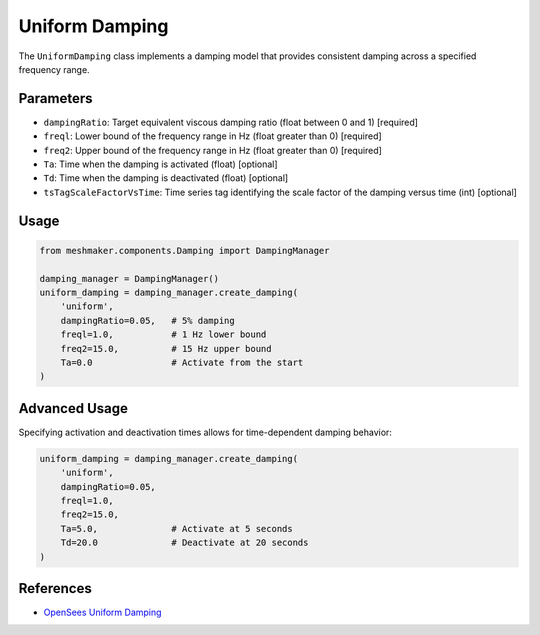 Uniform Damping
===============

The ``UniformDamping`` class implements a damping model that provides consistent damping across a specified frequency range.

Parameters
----------

- ``dampingRatio``: Target equivalent viscous damping ratio (float between 0 and 1) [required]
- ``freql``: Lower bound of the frequency range in Hz (float greater than 0) [required]
- ``freq2``: Upper bound of the frequency range in Hz (float greater than 0) [required]
- ``Ta``: Time when the damping is activated (float) [optional]
- ``Td``: Time when the damping is deactivated (float) [optional]
- ``tsTagScaleFactorVsTime``: Time series tag identifying the scale factor of the damping versus time (int) [optional]

Usage
-----

.. code-block:: python

    from meshmaker.components.Damping import DampingManager
    
    damping_manager = DampingManager()
    uniform_damping = damping_manager.create_damping(
        'uniform',
        dampingRatio=0.05,   # 5% damping
        freql=1.0,           # 1 Hz lower bound
        freq2=15.0,          # 15 Hz upper bound
        Ta=0.0               # Activate from the start
    )

Advanced Usage
--------------

Specifying activation and deactivation times allows for time-dependent damping behavior:

.. code-block:: python

    uniform_damping = damping_manager.create_damping(
        'uniform',
        dampingRatio=0.05,
        freql=1.0,
        freq2=15.0,
        Ta=5.0,              # Activate at 5 seconds
        Td=20.0              # Deactivate at 20 seconds
    )

References
----------

- `OpenSees Uniform Damping <https://opensees.github.io/OpenSeesDocumentation/user/manual/model/damping/elementalDamping/UniformDamping.html>`_